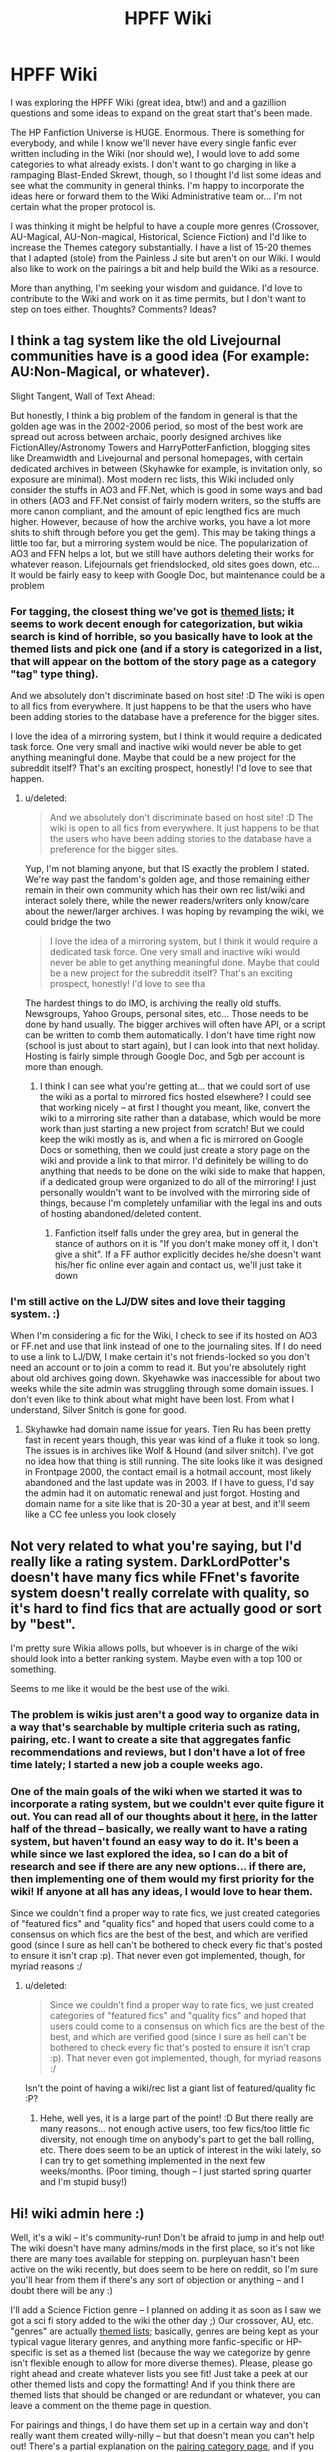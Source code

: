 #+TITLE: HPFF Wiki

* HPFF Wiki
:PROPERTIES:
:Author: wont_eat_bugs
:Score: 9
:DateUnix: 1397269653.0
:DateShort: 2014-Apr-12
:FlairText: Discussion
:END:
I was exploring the HPFF Wiki (great idea, btw!) and and a gazillion questions and some ideas to expand on the great start that's been made.

The HP Fanfiction Universe is HUGE. Enormous. There is something for everybody, and while I know we'll never have every single fanfic ever written including in the Wiki (nor should we), I would love to add some categories to what already exists. I don't want to go charging in like a rampaging Blast-Ended Skrewt, though, so I thought I'd list some ideas and see what the community in general thinks. I'm happy to incorporate the ideas here or forward them to the Wiki Administrative team or... I'm not certain what the proper protocol is.

I was thinking it might be helpful to have a couple more genres (Crossover, AU-Magical, AU-Non-magical, Historical, Science Fiction) and I'd like to increase the Themes category substantially. I have a list of 15-20 themes that I adapted (stole) from the Painless J site but aren't on our Wiki. I would also like to work on the pairings a bit and help build the Wiki as a resource.

More than anything, I'm seeking your wisdom and guidance. I'd love to contribute to the Wiki and work on it as time permits, but I don't want to step on toes either. Thoughts? Comments? Ideas?


** I think a tag system like the old Livejournal communities have is a good idea (For example: AU:Non-Magical, or whatever).

Slight Tangent, Wall of Text Ahead:

But honestly, I think a big problem of the fandom in general is that the golden age was in the 2002-2006 period, so most of the best work are spread out across between archaic, poorly designed archives like FictionAlley/Astronomy Towers and HarryPotterFanfiction, blogging sites like Dreamwidth and Livejournal and personal homepages, with certain dedicated archives in between (Skyhawke for example, is invitation only, so exposure are minimal). Most modern rec lists, this Wiki included only consider the stuffs in AO3 and FF.Net, which is good in some ways and bad in others (AO3 and FF.Net consist of fairly modern writers, so the stuffs are more canon compliant, and the amount of epic lengthed fics are much higher. However, because of how the archive works, you have a lot more shits to shift through before you get the gem). This may be taking things a little too far, but a mirroring system would be nice. The popularization of AO3 and FFN helps a lot, but we still have authors deleting their works for whatever reason. Lifejournals get friendslocked, old sites goes down, etc... It would be fairly easy to keep with Google Doc, but maintenance could be a problem
:PROPERTIES:
:Score: 3
:DateUnix: 1397308582.0
:DateShort: 2014-Apr-12
:END:

*** For tagging, the closest thing we've got is [[http://reddit-hpff.wikia.com/wiki/Category:Lists:_Themed_Lists][themed lists]]; it seems to work decent enough for categorization, but wikia search is kind of horrible, so you basically have to look at the themed lists and pick one (and if a story is categorized in a list, that will appear on the bottom of the story page as a category "tag" type thing).

And we absolutely don't discriminate based on host site! :D The wiki is open to all fics from everywhere. It just happens to be that the users who have been adding stories to the database have a preference for the bigger sites.

I love the idea of a mirroring system, but I think it would require a dedicated task force. One very small and inactive wiki would never be able to get anything meaningful done. Maybe that could be a new project for the subreddit itself? That's an exciting prospect, honestly! I'd love to see that happen.
:PROPERTIES:
:Author: felicitations
:Score: 1
:DateUnix: 1397315195.0
:DateShort: 2014-Apr-12
:END:

**** u/deleted:
#+begin_quote
  And we absolutely don't discriminate based on host site! :D The wiki is open to all fics from everywhere. It just happens to be that the users who have been adding stories to the database have a preference for the bigger sites.
#+end_quote

Yup, I'm not blaming anyone, but that IS exactly the problem I stated. We're way past the fandom's golden age, and those remaining either remain in their own community which has their own rec list/wiki and interact solely there, while the newer readers/writers only know/care about the newer/larger archives. I was hoping by revamping the wiki, we could bridge the two

#+begin_quote
  I love the idea of a mirroring system, but I think it would require a dedicated task force. One very small and inactive wiki would never be able to get anything meaningful done. Maybe that could be a new project for the subreddit itself? That's an exciting prospect, honestly! I'd love to see tha
#+end_quote

The hardest things to do IMO, is archiving the really old stuffs. Newsgroups, Yahoo Groups, personal sites, etc... Those needs to be done by hand usually. The bigger archives will often have API, or a script can be written to comb them automatically. I don't have time right now (school is just about to start again), but I can look into that next holiday. Hosting is fairly simple through Google Doc, and 5gb per account is more than enough.
:PROPERTIES:
:Score: 2
:DateUnix: 1397385810.0
:DateShort: 2014-Apr-13
:END:

***** I think I can see what you're getting at... that we could sort of use the wiki as a portal to mirrored fics hosted elsewhere? I could see that working nicely -- at first I thought you meant, like, convert the wiki to a mirroring site rather than a database, which would be more work than just starting a new project from scratch! But we could keep the wiki mostly as is, and when a fic is mirrored on Google Docs or something, then we could just create a story page on the wiki and provide a link to that mirror. I'd definitely be willing to do anything that needs to be done on the wiki side to make that happen, if a dedicated group were organized to do all of the mirroring! I just personally wouldn't want to be involved with the mirroring side of things, because I'm completely unfamiliar with the legal ins and outs of hosting abandoned/deleted content.
:PROPERTIES:
:Author: felicitations
:Score: 1
:DateUnix: 1397404647.0
:DateShort: 2014-Apr-13
:END:

****** Fanfiction itself falls under the grey area, but in general the stance of authors on it is "If you don't make money off it, I don't give a shit". If a FF author explicitly decides he/she doesn't want his/her fic online ever again and contact us, we'll just take it down
:PROPERTIES:
:Score: 2
:DateUnix: 1397430322.0
:DateShort: 2014-Apr-14
:END:


*** I'm still active on the LJ/DW sites and love their tagging system. :)

When I'm considering a fic for the Wiki, I check to see if its hosted on AO3 or FF.net and use that link instead of one to the journaling sites. If I do need to use a link to LJ/DW, I make certain it's not friends-locked so you don't need an account or to join a comm to read it. But you're absolutely right about old archives going down. Skyehawke was inaccessible for about two weeks while the site admin was struggling through some domain issues. I don't even like to think about what might have been lost. From what I understand, Silver Snitch is gone for good.
:PROPERTIES:
:Author: wont_eat_bugs
:Score: 1
:DateUnix: 1397324341.0
:DateShort: 2014-Apr-12
:END:

**** Skyhawke had domain name issue for years. Tien Ru has been pretty fast in recent years though, this year was kind of a fluke it took so long. The issues is in archives like Wolf & Hound (and silver snitch). I've got no idea how that thing is still running. The site looks like it was designed in Frontpage 2000, the contact email is a hotmail account, most likely abandoned and the last update was in 2003. If I have to guess, I'd say the admin had it on automatic renewal and just forgot. Hosting and domain name for a site like that is 20-30 a year at best, and it'll seem like a CC fee unless you look closely
:PROPERTIES:
:Score: 1
:DateUnix: 1397385983.0
:DateShort: 2014-Apr-13
:END:


** Not very related to what you're saying, but I'd really like a rating system. DarkLordPotter's doesn't have many fics while FFnet's favorite system doesn't really correlate with quality, so it's hard to find fics that are actually good or sort by "best".

I'm pretty sure Wikia allows polls, but whoever is in charge of the wiki should look into a better ranking system. Maybe even with a top 100 or something.

Seems to me like it would be the best use of the wiki.
:PROPERTIES:
:Score: 2
:DateUnix: 1397306292.0
:DateShort: 2014-Apr-12
:END:

*** The problem is wikis just aren't a good way to organize data in a way that's searchable by multiple criteria such as rating, pairing, etc. I want to create a site that aggregates fanfic recommendations and reviews, but I don't have a lot of free time lately; I started a new job a couple weeks ago.
:PROPERTIES:
:Author: denarii
:Score: 2
:DateUnix: 1397312141.0
:DateShort: 2014-Apr-12
:END:


*** One of the main goals of the wiki when we started it was to incorporate a rating system, but we couldn't ever quite figure it out. You can read all of our thoughts about it [[http://reddit-hpff.wikia.com/wiki/Thread:2170][here]], in the latter half of the thread -- basically, we really want to have a rating system, but haven't found an easy way to do it. It's been a while since we last explored the idea, so I can do a bit of research and see if there are any new options... if there are, then implementing one of them would my first priority for the wiki! If anyone at all has any ideas, I would love to hear them.

Since we couldn't find a proper way to rate fics, we just created categories of "featured fics" and "quality fics" and hoped that users could come to a consensus on which fics are the best of the best, and which are verified good (since I sure as hell can't be bothered to check every fic that's posted to ensure it isn't crap :p). That never even got implemented, though, for myriad reasons :/
:PROPERTIES:
:Author: felicitations
:Score: 2
:DateUnix: 1397314750.0
:DateShort: 2014-Apr-12
:END:

**** u/deleted:
#+begin_quote
  Since we couldn't find a proper way to rate fics, we just created categories of "featured fics" and "quality fics" and hoped that users could come to a consensus on which fics are the best of the best, and which are verified good (since I sure as hell can't be bothered to check every fic that's posted to ensure it isn't crap :p). That never even got implemented, though, for myriad reasons :/
#+end_quote

Isn't the point of having a wiki/rec list a giant list of featured/quality fic :P?
:PROPERTIES:
:Score: 2
:DateUnix: 1397386318.0
:DateShort: 2014-Apr-13
:END:

***** Hehe, well yes, it is a large part of the point! :D But there really are many reasons... not enough active users, too few fics/too little fic diversity, not enough time on anybody's part to get the ball rolling, etc. There does seem to be an uptick of interest in the wiki lately, so I can try to get something implemented in the next few weeks/months. (Poor timing, though -- I just started spring quarter and I'm stupid busy!)
:PROPERTIES:
:Author: felicitations
:Score: 1
:DateUnix: 1397403185.0
:DateShort: 2014-Apr-13
:END:


** Hi! wiki admin here :)

Well, it's a wiki -- it's community-run! Don't be afraid to jump in and help out! The wiki doesn't have many admins/mods in the first place, so it's not like there are many toes available for stepping on. purpleyuan hasn't been active on the wiki recently, but does seem to be here on reddit, so I'm sure you'll hear from them if there's any sort of objection or anything -- and I doubt there will be any :)

I'll add a Science Fiction genre -- I planned on adding it as soon as I saw we got a sci fi story added to the wiki the other day ;) Our crossover, AU, etc. "genres" are actually [[http://reddit-hpff.wikia.com/wiki/Category:Lists:_Themed_Lists][themed lists]]; basically, genres are being kept as your typical vague literary genres, and anything more fanfic-specific or HP-specific is set as a themed list (because the way we categorize by genre isn't flexible enough to allow for more diverse themes). Please, please go right ahead and create whatever lists you see fit! Just take a peek at our other themed lists and copy the formatting! And if you think there are themed lists that should be changed or are redundant or whatever, you can leave a comment on the theme page in question.

For pairings and things, I do have them set up in a certain way and don't really want them created willy-nilly -- but that doesn't mean you can't help out! There's a partial explanation on the [[http://reddit-hpff.wikia.com/wiki/Category:Pairings][pairing category page]], and if you want to make some new pairings, I'll just PM you a brief explanation on how I do it, and you could go right ahead! It's nothing complicated or confusing, just kind of tedious :) I would love for anyone to help out with that, as long as they stick to the system. (And systems can be changed, of course, if people would like them to change, as long as there's some discussion beforehand!)

Basically, as long as you don't mess with things like the wiki layout, basic organization setup, templates, or anything like that, then just go full speed ahead with whatever! I haven't been posting new content, really, but I am keeping an eye on the activity and I go through and fix any errors I spot, so don't be worried about making a mistake and getting banned for eternity :D
:PROPERTIES:
:Author: felicitations
:Score: 2
:DateUnix: 1397316839.0
:DateShort: 2014-Apr-12
:END:

*** This is very helpful. Thanks!

Other than Science Fiction, I didn't really see anything missing on the Genres list, other than perhaps 'Crossover'. I wasn't certain if Alternate Universe Magical/Non-Magical would be a genre or a theme, though, since I've seen it listed both ways.

As for Themes, there are a number I'd like to add (Creatures, Vampires, Werewolves, Disability, Mpreg, Animagus, Powerful/Mage), but maybe I should wait until I have fics to add into them before I build them.

I was wondering if the Snape/Harry pairing should be divided into slash and mentor/father (non/slash) since it's one of the few pairings I can think of that divides itself pretty cleanly along those lines. Does Harry/Sirius do the same? I've not read enough in that pairing to know.

I wouldn't dream of touching the layout or templates. I don't know enough about how Wiki operates to begin to touch it!
:PROPERTIES:
:Author: wont_eat_bugs
:Score: 1
:DateUnix: 1397323917.0
:DateShort: 2014-Apr-12
:END:

**** There is a "crossover" themed list -- that just felt like the right place to put it, since it's more of a "type" than a genre (like, readers know what they're in for when they find a "romance" or "adventure" story, but a crossover can be romantic, adventurous, dark, funny, etc.). I'd say the same for AUs. But that's just my thinking, and the whole purpose of the wiki is to be a tool for readers, so we can change anything if there's a demand for it!

Go ahead and create themed lists, even if you don't have any stories in mind! :) The only times I'd recommend you hold off is if it's a very rare or niche theme (like "Vampire!Harry/Draco/Blaise MPreg" or something). Stuff like you listed is all super common in fanfic, so the themed lists would definitely be used.

And the pairing categories are explicitly for romantic relationships, since that's the assumed meaning when you see the format Name1/Name2. I think there's already a themed list in place for Snape/Harry friendship (maybe mentor/father, too), and more could be created for other friendship pairings. Plus, every so often, I go through all stories tagged with a pairing and manually categorize them as Het or Slash or whatever they are, so there are a few ways you can just look at a story with two main characters and tell whether they're having sex or not :p

I think if anything, it might make the most sense to just integrate the themed lists more smoothly into the genre/pairing/etc. categorization, since right now the lists are just kind of... there. I am ridiculously busy these days, but I can try to come up with something, and if you or anyone has any ideas, I can look into how to make them happen!
:PROPERTIES:
:Author: felicitations
:Score: 2
:DateUnix: 1397327188.0
:DateShort: 2014-Apr-12
:END:

***** More good stuff to know. I love how much thought you've put into everything. I'll see how much I can get added to the Wiki this afternoon.
:PROPERTIES:
:Author: wont_eat_bugs
:Score: 2
:DateUnix: 1397327440.0
:DateShort: 2014-Apr-12
:END:


**** u/deleted:
#+begin_quote
  I was wondering if the Snape/Harry pairing should be divided into slash and mentor/father (non/slash) since it's one of the few pairings I can think of that divides itself pretty cleanly along those lines. Does Harry/Sirius do the same? I've not read enough in that pairing to know.
#+end_quote

Avoid that entire can of worm and use Mentor:Snape and Snape/Harry. Luckily this is not an Anime fandom, or there would be the entire x/y vs y/x issue /shudder
:PROPERTIES:
:Score: 1
:DateUnix: 1397386137.0
:DateShort: 2014-Apr-13
:END:
